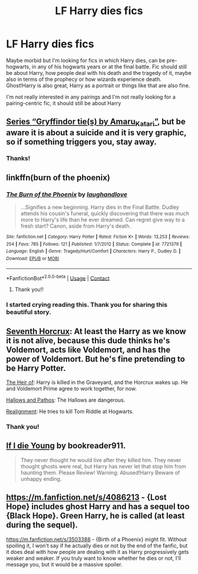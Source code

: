 #+TITLE: LF Harry dies fics

* LF Harry dies fics
:PROPERTIES:
:Author: shawafas
:Score: 14
:DateUnix: 1602238675.0
:DateShort: 2020-Oct-09
:FlairText: Request
:END:
Maybe morbid but I'm looking for fics in which Harry dies, can be pre-hogwarts, in any of his hogwarts years or at the final battle. Fic should still be about Harry, how people deal with his death and the tragedy of it, maybe also in terms of the prophecy or how wizards experience death. Ghost!Harry is also great, Harry as a portrait or things like that are also fine.

I'm not really interested in any pairings and I'm not really looking for a pairing-centric fic, it should still be about Harry


** [[https://archiveofourown.org/series/1067936][Series “Gryffindor tie(s) by Amaru_Katari”]], but be aware it is about a suicide and it is very graphic, so if something triggers you, stay away.
:PROPERTIES:
:Author: ceplma
:Score: 8
:DateUnix: 1602246180.0
:DateShort: 2020-Oct-09
:END:

*** Thanks!
:PROPERTIES:
:Author: shawafas
:Score: 1
:DateUnix: 1602247112.0
:DateShort: 2020-Oct-09
:END:


** linkffn(burn of the phoenix)
:PROPERTIES:
:Author: randomredditor12345
:Score: 6
:DateUnix: 1602257207.0
:DateShort: 2020-Oct-09
:END:

*** [[https://www.fanfiction.net/s/7721379/1/][*/The Burn of the Phoenix/*]] by [[https://www.fanfiction.net/u/1078989/laughandlove][/laughandlove/]]

#+begin_quote
  ...Signifies a new beginning. Harry dies in the Final Battle. Dudley attends his cousin's funeral, quickly discovering that there was much more to Harry's life than he ever dreamed. Can regret give way to a fresh start? Canon, aside from Harry's death.
#+end_quote

^{/Site/:} ^{fanfiction.net} ^{*|*} ^{/Category/:} ^{Harry} ^{Potter} ^{*|*} ^{/Rated/:} ^{Fiction} ^{K+} ^{*|*} ^{/Words/:} ^{13,253} ^{*|*} ^{/Reviews/:} ^{254} ^{*|*} ^{/Favs/:} ^{785} ^{*|*} ^{/Follows/:} ^{121} ^{*|*} ^{/Published/:} ^{1/7/2012} ^{*|*} ^{/Status/:} ^{Complete} ^{*|*} ^{/id/:} ^{7721379} ^{*|*} ^{/Language/:} ^{English} ^{*|*} ^{/Genre/:} ^{Tragedy/Hurt/Comfort} ^{*|*} ^{/Characters/:} ^{Harry} ^{P.,} ^{Dudley} ^{D.} ^{*|*} ^{/Download/:} ^{[[http://www.ff2ebook.com/old/ffn-bot/index.php?id=7721379&source=ff&filetype=epub][EPUB]]} ^{or} ^{[[http://www.ff2ebook.com/old/ffn-bot/index.php?id=7721379&source=ff&filetype=mobi][MOBI]]}

--------------

*FanfictionBot*^{2.0.0-beta} | [[https://github.com/FanfictionBot/reddit-ffn-bot/wiki/Usage][Usage]] | [[https://www.reddit.com/message/compose?to=tusing][Contact]]
:PROPERTIES:
:Author: FanfictionBot
:Score: 3
:DateUnix: 1602257230.0
:DateShort: 2020-Oct-09
:END:

**** Thank you!!
:PROPERTIES:
:Author: shawafas
:Score: 1
:DateUnix: 1602258780.0
:DateShort: 2020-Oct-09
:END:


*** I started crying reading this. Thank you for sharing this beautiful story.
:PROPERTIES:
:Author: Yukanna-Senshi
:Score: 2
:DateUnix: 1602261664.0
:DateShort: 2020-Oct-09
:END:


** [[https://www.fanfiction.net/s/10677106/1/Seventh-Horcrux][Seventh Horcrux]]: At least the Harry as we know it is not alive, because this dude thinks he's Voldemort, acts like Voldemort, and has the power of Voldemort. But he's fine pretending to be Harry Potter.

[[https://www.fanfiction.net/s/9541467/1/The-Heir-Of][The Heir of]]: Harry is killed in the Graveyard, and the Horcrux wakes up. He and Voldemort Prime agree to work together, for now.

[[https://www.fanfiction.net/s/4889913/1/Hallows-and-Pathos][Hallows and Pathos]]: The Hallows are dangerous.

[[https://www.fanfiction.net/s/12331839/1/Realignment][Realignment]]: He tries to kill Tom Riddle at Hogwarts.
:PROPERTIES:
:Author: InquisitorCOC
:Score: 2
:DateUnix: 1602268116.0
:DateShort: 2020-Oct-09
:END:

*** Thank you!
:PROPERTIES:
:Author: shawafas
:Score: 1
:DateUnix: 1602269285.0
:DateShort: 2020-Oct-09
:END:


** [[https://www.fanfiction.net/s/8495049/1/If-I-Die-Young][If I die Young]] by bookreader911.

#+begin_quote
  They never thought he would live after they killed him. They never thought ghosts were real, but Harry has never let that stop him from haunting them. Please Review! Warning: Abused!Harry Beware of unhappy ending.
#+end_quote
:PROPERTIES:
:Author: Sonia341
:Score: 1
:DateUnix: 1602279129.0
:DateShort: 2020-Oct-10
:END:


** [[https://m.fanfiction.net/s/4086213]] - {Lost Hope} includes ghost Harry and has a sequel too {Black Hope}. Green Harry, he is called (at least during the sequel).

[[https://m.fanfiction.net/s/3503388]] - {Birth of a Phoenix} might fit. Without spoiling it, I won't say if he actually dies or not by the end of the fanfic, but it does deal with how people are dealing with it as Harry progressively gets weaker and weaker. If you truly want to know whether he dies or not, I'll message you, but it would be a massive spoiler.
:PROPERTIES:
:Author: mbrock199494
:Score: 1
:DateUnix: 1602314278.0
:DateShort: 2020-Oct-10
:END:
